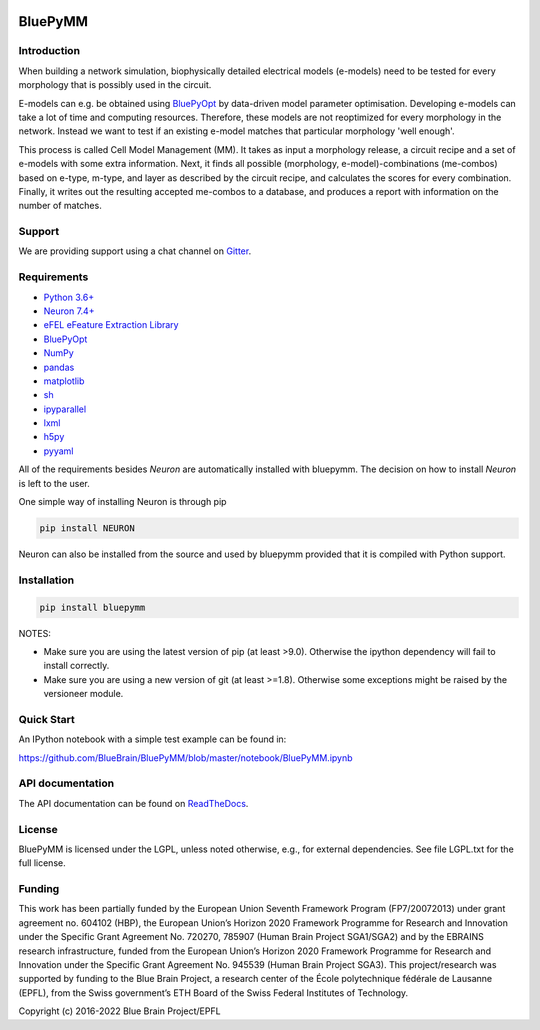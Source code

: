 |banner|

BluePyMM
========

.. raw:: html

	<table>
	<tr>
	  <td>Latest Release</td>
	  <td>
	    <a href="https://pypi.org/project/bluepymm/">
	    <img src="https://img.shields.io/pypi/v/bluepymm.svg" alt="latest release" />
	    </a>
	  </td>
	</tr>
	<tr>
	  <td>Documentation</td>
	  <td>
	    <a href="https://bluepymm.readthedocs.io/en/latest/">
	    <img src="https://readthedocs.org/projects/bluepymm/badge/?version=latest" alt="latest documentation" />
	    </a>
	  </td>
	</tr>
	<tr>
	  <td>License</td>
	  <td>
	    <a href="https://github.com/BlueBrain/bluepymm/blob/master/LICENSE.txt">
	    <img src="https://img.shields.io/pypi/l/bluepymm.svg" alt="license" />
	    </a>
	</td>
	</tr>
	<tr>
	  <td>Build Status</td>
	  <td>  
	    <a href="https://github.com/BlueBrain/BluePyMM/actions">
	    <img src="https://github.com/BlueBrain/BluePyMM/workflows/Build/badge.svg?branch=master" alt="Actions build status" />
	    </a>
	  </td>
	</tr>
	<tr>
	  <td>Coverage</td>
	  <td>
	    <a href="https://codecov.io/gh/BlueBrain/bluepymm">
	    <img src="https://codecov.io/github/BlueBrain/BluePyMM/coverage.svg?branch=master" alt="coverage" />
	    </a>
	  </td>
	</tr>
	<tr>
		<td>Gitter</td>
		<td>
			<a href="https://gitter.im/bluebrain/bluepymm">
			<img src="https://badges.gitter.im/Join%20Chat.svg"
		</a>
		</td>
	</tr>
	</table>

Introduction
------------


When building a network simulation, biophysically detailed electrical models (e-models) need to be tested for every morphology that is possibly used in the circuit.

E-models can e.g. be obtained using `BluePyOpt <https://github.com/BlueBrain/BluePyOpt>`_ by data-driven model parameter optimisation.
Developing e-models can take a lot of time and computing resources. Therefore, these models are not reoptimized for every morphology in the network.
Instead we want to test if an existing e-model matches that particular morphology 'well enough'.

This process is called Cell Model Management (MM). It takes as input a morphology release, a circuit recipe and a set of e-models with some extra information.
Next, it finds all possible (morphology, e-model)-combinations (me-combos) based on e-type, m-type, and layer as described by the circuit recipe, and calculates the scores for every combination.
Finally, it writes out the resulting accepted me-combos to a database, and produces a report with information on the number of matches.



Support
-------

We are providing support using a chat channel on `Gitter <https://gitter.im/BlueBrain/BluePyMM>`_.

Requirements
------------

* `Python 3.6+ <https://www.python.org/downloads/release/python-360/>`_
* `Neuron 7.4+ <http://neuron.yale.edu/>`_
* `eFEL eFeature Extraction Library <https://github.com/BlueBrain/eFEL>`_
* `BluePyOpt <https://github.com/BlueBrain/BluePyOpt>`_
* `NumPy <http://www.numpy.org>`_
* `pandas <http://pandas.pydata.org/>`_
* `matplotlib <https://matplotlib.org/>`_
* `sh <https://pypi.python.org/pypi/sh>`_
* `ipyparallel <https://pypi.python.org/pypi/ipyparallel>`_
* `lxml <https://pypi.python.org/pypi/lxml>`_
* `h5py <https://pypi.python.org/pypi/h5py>`_
* `pyyaml <https://pypi.python.org/pypi/pyyaml>`_

All of the requirements besides `Neuron` are automatically installed with bluepymm.
The decision on how to install `Neuron` is left to the user.

One simple way of installing Neuron is through pip

.. code-block:: bash

    pip install NEURON

Neuron can also be installed from the source and used by bluepymm provided that it is compiled with Python support.


Installation
------------


.. code-block:: bash

    pip install bluepymm

NOTES: 

* Make sure you are using the latest version of pip (at least >9.0). Otherwise the ipython dependency will fail to install correctly.
* Make sure you are using a new version of git (at least >=1.8). Otherwise some exceptions might be raised by the versioneer module.

Quick Start
-----------

An IPython notebook with a simple test example can be found in:

https://github.com/BlueBrain/BluePyMM/blob/master/notebook/BluePyMM.ipynb

API documentation
-----------------
The API documentation can be found on `ReadTheDocs <http://bluepymm.readthedocs.io/en/latest/>`_.

License
-------

BluePyMM is licensed under the LGPL, unless noted otherwise, e.g., for external 
dependencies. See file LGPL.txt for the full license.

Funding
-------
This work has been partially funded by the European Union Seventh Framework Program (FP7/2007­2013) under grant agreement no. 604102 (HBP), 
the European Union’s Horizon 2020 Framework Programme for Research and Innovation under the Specific Grant Agreement No. 720270, 785907 
(Human Brain Project SGA1/SGA2) and by the EBRAINS research infrastructure, funded from the European Union’s Horizon 2020 Framework 
Programme for Research and Innovation under the Specific Grant Agreement No. 945539 (Human Brain Project SGA3).
This project/research was supported by funding to the Blue Brain Project, a research center of the École polytechnique fédérale de Lausanne (EPFL), 
from the Swiss government’s ETH Board of the Swiss Federal Institutes of Technology.

Copyright (c) 2016-2022 Blue Brain Project/EPFL

..
    The following image is also defined in the index.rst file, as the relative path is 
    different, depending from where it is sourced.
    The following location is used for the github README
    The index.rst location is used for the docs README; index.rst also defined an end-marker, 
    to skip content after the marker 'substitutions'.

.. substitutions
.. |banner| image:: docs/source/logo/BluePyMMBanner.png
